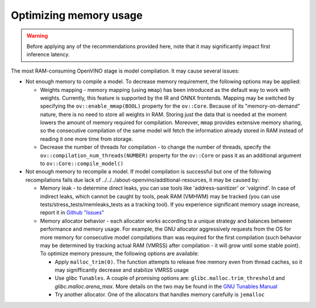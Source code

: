 .. {#openvino_docs_memory_optimization_guide}

Optimizing memory usage
=======================


.. warning::

   Before applying any of the recommendations provided here, note that it may significantly impact first inference latency. 

The most RAM-consuming OpenVINO stage is model compilation. It may cause several issues:

* Not enough memory to compile a model. To decrease memory requirement, the following options may be applied: 
  
  * Weights mapping - memory mapping (using ``mmap``) has been introduced as the default way to work
    with weights. Currently, this feature is supported by the IR and ONNX frontends.
    Mapping may be switched by specifying the ``ov::enable_mmap(BOOL)`` property for the ``ov::Core``.
    Because of its "memory-on-demand" nature, there is no need to store all weights
    in RAM. Storing just the data that is needed at the moment lowers the amount of memory
    required for compilation. Moreover, ``mmap`` provides extensive memory sharing, so the
    consecutive compilation of the same model will fetch the information already stored in RAM
    instead of reading it one more time from storage.

  * Decrease the number of threads for compilation - to change the number of threads, specify
    the ``ov::compilation_num_threads(NUMBER)`` property for the ``ov::Core`` or pass it as an additional 
    argument to ``ov::Core::compile_model()``

* Not enough memory to recompile a model. If model compilation is successful but one of the following recompilations fails due lack of ../../../about-openvino/additional-resources, it may be caused by:

  * Memory leak - to determine direct leaks, you can use tools like 'address-sanitizer' or
    'valgrind'. In case of indirect leaks, which cannot be caught by tools, peak RAM (VMHWM)
    may be tracked (you can use tests/stress_tests/memleaks_tests as a tracking tool). If you
    experience significant memory usage increase, report it in 
    `Github "Issues" <https://github.com/openvinotoolkit/openvino/issues>`__

  * Memory allocator behavior - each allocator works according to a unique strategy and
    balances between performance and memory usage. For example, the GNU allocator aggressively
    requests from the OS for more memory for consecutive model compilations than was
    required for the first compilation (such behavior may be determined by tracking actual RAM
    (VMRSS) after compilation - it will grow until some stable point). To optimize memory
    pressure, the following options are available:

    * Apply ``malloc_trim(0)``. The function attempts to release free memory even from thread
      caches, so it may signifficantly decrease and stabilize VMRSS usage

    * Use glibc ``Tunables``. A couple of promising options are:
      ``glibc.malloc.trim_threshold`` and `glibc.malloc.arena_max`. 
      More details on the two may be found in the 
      `GNU Tunables Manual <https://www.gnu.org/software/libc/manual/html_node/Tunables.html>`__

    * Try another allocator. One of the allocators that handles memory carefully is ``jemalloc``

